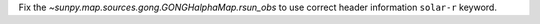 Fix the `~sunpy.map.sources.gong.GONGHalphaMap.rsun_obs` to use correct header information ``solar-r`` keyword.
